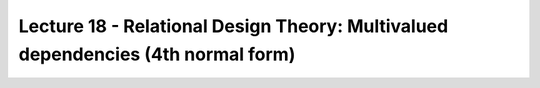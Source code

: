 Lecture 18 - Relational Design Theory: Multivalued dependencies (4th normal form)
---------------------------------------------------------------------------------

